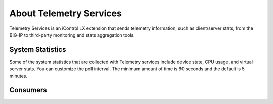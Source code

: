 About Telemetry Services
========================

Telemetry Services is an iControl LX extension that sends telemetry information, such as client/server stats, from the BIG-IP to third-party monitoring and stats aggregation tools.

System Statistics
-----------------
Some of the system statistics that are collected with Telemetry services include device state, CPU usage, and virtual server stats. You can customize the poll interval. The minimum amount of time is 60 seconds and the default is 5 minutes.

Consumers
---------
